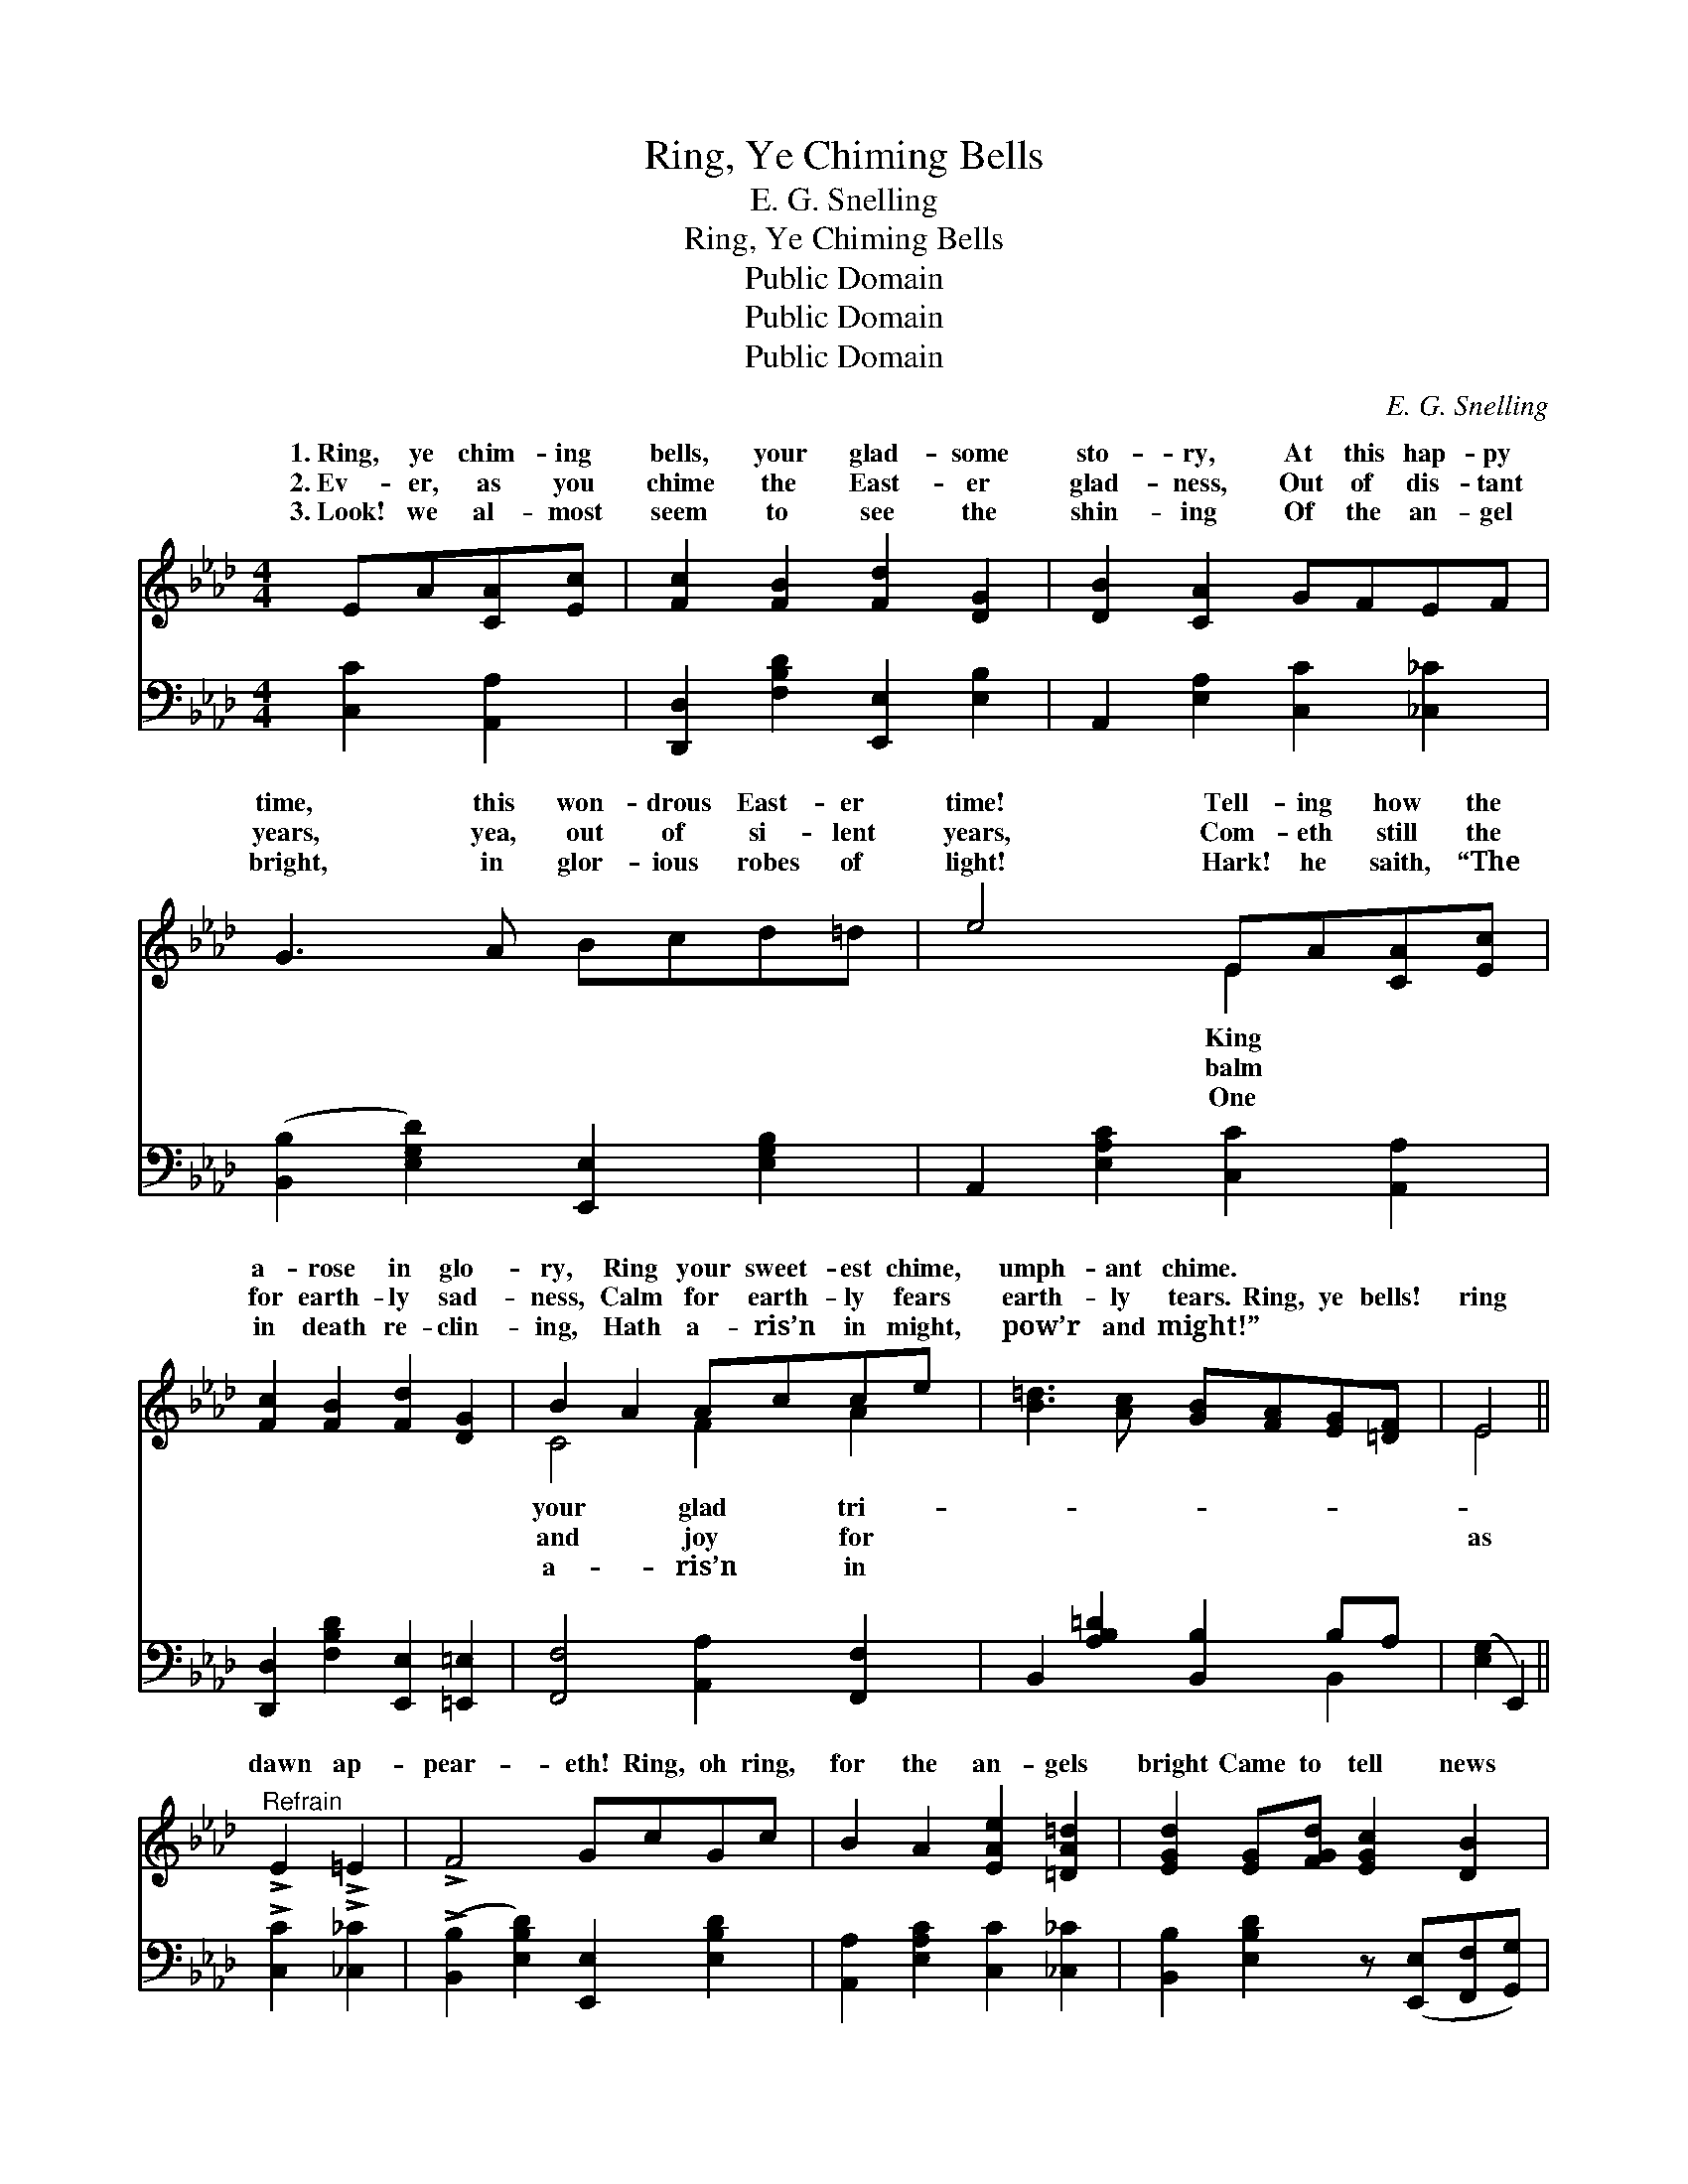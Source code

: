 X:1
T:Ring, Ye Chiming Bells
T:E. G. Snelling
T:Ring, Ye Chiming Bells
T:Public Domain
T:Public Domain
T:Public Domain
C:E. G. Snelling
Z:Public Domain
%%score ( 1 2 ) ( 3 4 )
L:1/8
M:4/4
K:Ab
V:1 treble 
V:2 treble 
V:3 bass 
V:4 bass 
V:1
 EA[CA][Ec] | [Fc]2 [FB]2 [Fd]2 [DG]2 | [DB]2 [CA]2 GFEF | G3 A Bcd=d | e4 EA[CA][Ec] | %5
w: 1.~Ring, ye chim- ing|bells, your glad- some|sto- ry, At this hap- py|time, this won- drous East- er|time! Tell- ing how the|
w: 2.~Ev- er, as you|chime the East- er|glad- ness, Out of dis- tant|years, yea, out of si- lent|years, Com- eth still the|
w: 3.~Look! we al- most|seem to see the|shin- ing Of the an- gel|bright, in glor- ious robes of|light! Hark! he saith, “The|
 [Fc]2 [FB]2 [Fd]2 [DG]2 | B2 A2 Acce | [B=d]3 [Ac] [GB][FA][EG][=DF] | E4 || %9
w: a- rose in glo-|ry, Ring your sweet- est chime,|umph- ant chime. * * *||
w: for earth- ly sad-|ness, Calm for earth- ly fears|earth- ly tears. Ring, ye bells!|ring|
w: in death re- clin-|ing, Hath a- ris’n in might,|pow’r and might!” * * *||
"^Refrain" !>!E2 !>!=E2 | !>!F4 GcGc | B2 A2 [EAe]2 [=DA=d]2 | [EGd]2 [EG][FGd] [EGc]2 [DB]2 | %13
w: ||||
w: dawn ap-|pear- eth! Ring, oh ring,|for the an- gels|bright Came to tell news|
w: ||||
 [CE]4 | !>!E2 !>!=E2 | !>!F4 GcGc | B2 A2 F2 [FAf]2 | [EAe]2 [Fd][_FA] [Ec]2 [DB]2 | [CA]4 |] %19
w: ||||||
w: that|ev- er|cheer- eth All the pil-|grims who seek the|light. * * * *||
w: ||||||
V:2
 x4 | x8 | x8 | x8 | x4 E2 x2 | x8 | C4 F2 A2 | x8 | E4 || x4 | x8 | x8 | x8 | x4 | x4 | x8 | x8 | %17
w: ||||King||your glad tri-|||||||||||
w: ||||balm||and joy for||as|||||||||
w: ||||One||a- ris’n in|||||||||||
 x8 | x4 |] %19
w: ||
w: ||
w: ||
V:3
 [C,C]2 [A,,A,]2 | [D,,D,]2 [F,B,D]2 [E,,E,]2 [E,B,]2 | A,,2 [E,A,]2 [C,C]2 [_C,_C]2 | %3
 ([B,,B,]2 [E,G,D]2) [E,,E,]2 [E,G,B,]2 | A,,2 [E,A,C]2 [C,C]2 [A,,A,]2 | %5
 [D,,D,]2 [F,B,D]2 [E,,E,]2 [=E,,=E,]2 | [F,,F,]4 [A,,A,]2 [F,,F,]2 | %7
 B,,2 [A,B,=D]2 [B,,B,]2 B,A, | ([E,G,]2 E,,2) || !>![C,C]2 !>![_C,_C]2 | %10
 (!>![B,,B,]2 [E,B,D]2) [E,,E,]2 [E,B,D]2 | [A,,A,]2 [E,A,C]2 [C,C]2 [_C,_C]2 | %12
 [B,,B,]2 [E,B,D]2 z ([E,,E,][F,,F,][G,,G,]) | ([A,,A,]2 E,2) | !>![C,C]2 !>![_C,_C]2 | %15
 (!>![B,,B,]2 !>![E,B,D]2) [E,,E,]2 [E,B,D]2 | [F,,F,]2 [F,A,C]2 [=D,A,B,]2 [=B,,=B,]2 | %17
 [C,C]2 [D,D]2 [E,A,]2 [E,G,]2 | (A,2 A,,2) |] %19
V:4
 x4 | x8 | x8 | x8 | x8 | x8 | x8 | x6 B,,2 | x4 || x4 | x8 | x8 | x8 | x4 | x4 | x8 | x8 | x8 | %18
 x4 |] %19

